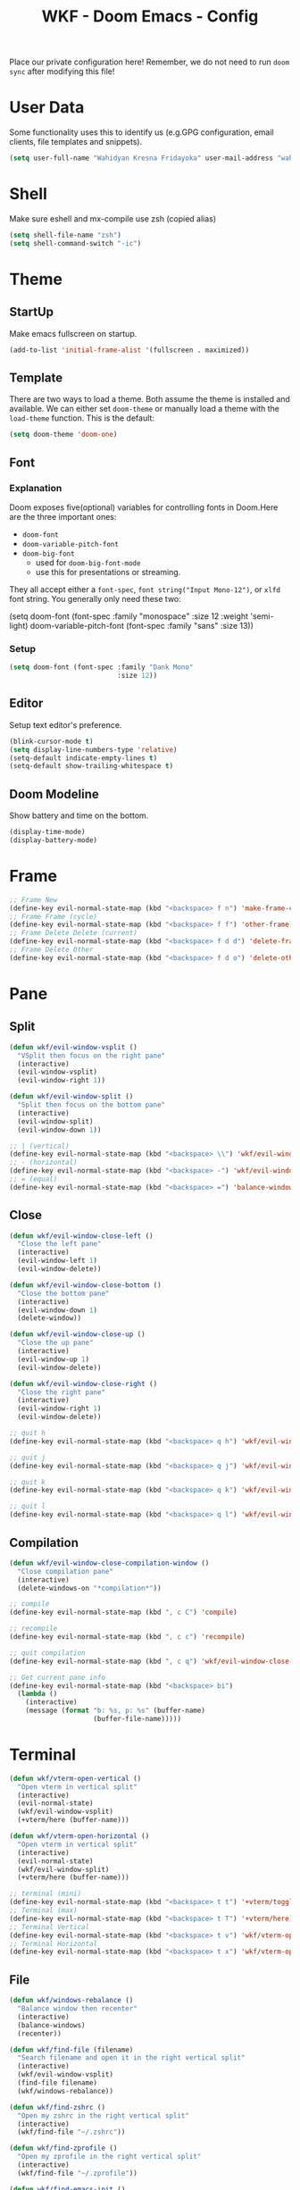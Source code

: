 #+TITLE: WKF - Doom Emacs - Config

Place our private configuration here! Remember, we do not need to run =doom sync= after modifying this file!

* User Data

Some functionality uses this to identify us (e.g.GPG configuration, email clients, file templates and snippets).

#+BEGIN_SRC emacs-lisp :results silent
(setq user-full-name "Wahidyan Kresna Fridayoka" user-mail-address "wahidyankf@gmail.com")
#+END_SRC

* Shell

Make sure eshell and mx-compile use zsh (copied alias)

#+BEGIN_SRC emacs-lisp :results silent
(setq shell-file-name "zsh")
(setq shell-command-switch "-ic")
#+END_SRC

* Theme
** StartUp

Make emacs fullscreen on startup.

#+BEGIN_SRC emacs-lisp :results silent
(add-to-list 'initial-frame-alist '(fullscreen . maximized))
#+END_SRC

** Template

There are two ways to load a theme. Both assume the theme is installed and available. We can either set =doom-theme= or manually load a theme with the =load-theme= function. This is the default:

#+BEGIN_SRC emacs-lisp :results silent
(setq doom-theme 'doom-one)
#+END_SRC

** Font

*** Explanation

Doom exposes five(optional) variables for controlling fonts in Doom.Here are the three important ones:

- =doom-font=
- =doom-variable-pitch-font=
- =doom-big-font=
  - used for =doom-big-font-mode=
  - use this for presentations or streaming.

They all accept either a =font-spec=, =font string("Input Mono-12")=, or =xlfd= font string. You generally only need these two:

#+BEGIN_EXAMPLE emacs-lisp :results silent
(setq doom-font
  (font-spec :family "monospace" :size 12 :weight 'semi-light)
  doom-variable-pitch-font (font-spec :family "sans" :size 13))
#+End_example

*** Setup

#+BEGIN_SRC emacs-lisp :results silent
(setq doom-font (font-spec :family "Dank Mono"
                           :size 12))
#+END_SRC

** Editor

Setup text editor's preference.

#+BEGIN_SRC emacs-lisp :results silent
(blink-cursor-mode t)
(setq display-line-numbers-type 'relative)
(setq-default indicate-empty-lines t)
(setq-default show-trailing-whitespace t)
#+END_SRC

** Doom Modeline

Show battery and time on the bottom.

#+BEGIN_SRC emacs-lisp :results silent
(display-time-mode)
(display-battery-mode)
#+END_SRC

* Frame

#+BEGIN_SRC emacs-lisp :results silent
;; Frame New
(define-key evil-normal-state-map (kbd "<backspace> f n") 'make-frame-command)
;; Frame Frame (cycle)
(define-key evil-normal-state-map (kbd "<backspace> f f") 'other-frame)
;; Frame Delete Delete (current)
(define-key evil-normal-state-map (kbd "<backspace> f d d") 'delete-frame)
;; Frame Delete Other
(define-key evil-normal-state-map (kbd "<backspace> f d o") 'delete-other-frames)
#+END_SRC

* Pane

** Split

#+BEGIN_SRC emacs-lisp :results silent
(defun wkf/evil-window-vsplit ()
  "VSplit then focus on the right pane"
  (interactive)
  (evil-window-vsplit)
  (evil-window-right 1))

(defun wkf/evil-window-split ()
  "Split then focus on the bottom pane"
  (interactive)
  (evil-window-split)
  (evil-window-down 1))

;; | (vertical)
(define-key evil-normal-state-map (kbd "<backspace> \\") 'wkf/evil-window-vsplit)
;; - (horizontal)
(define-key evil-normal-state-map (kbd "<backspace> -") 'wkf/evil-window-split)
;; = (equal)
(define-key evil-normal-state-map (kbd "<backspace> =") 'balance-windows)
#+END_SRC

** Close

#+BEGIN_SRC emacs-lisp :results silent
(defun wkf/evil-window-close-left ()
  "Close the left pane"
  (interactive)
  (evil-window-left 1)
  (evil-window-delete))

(defun wkf/evil-window-close-bottom ()
  "Close the bottom pane"
  (interactive)
  (evil-window-down 1)
  (delete-window))

(defun wkf/evil-window-close-up ()
  "Close the up pane"
  (interactive)
  (evil-window-up 1)
  (evil-window-delete))

(defun wkf/evil-window-close-right ()
  "Close the right pane"
  (interactive)
  (evil-window-right 1)
  (evil-window-delete))

;; quit h
(define-key evil-normal-state-map (kbd "<backspace> q h") 'wkf/evil-window-close-left)

;; quit j
(define-key evil-normal-state-map (kbd "<backspace> q j") 'wkf/evil-window-close-bottom)

;; quit k
(define-key evil-normal-state-map (kbd "<backspace> q k") 'wkf/evil-window-close-up)

;; quit l
(define-key evil-normal-state-map (kbd "<backspace> q l") 'wkf/evil-window-close-right)
#+END_SRC

** Compilation

#+BEGIN_SRC emacs-lisp :results silent
(defun wkf/evil-window-close-compilation-window ()
  "Close compilation pane"
  (interactive)
  (delete-windows-on "*compilation*"))

;; compile
(define-key evil-normal-state-map (kbd ", c C") 'compile)

;; recompile
(define-key evil-normal-state-map (kbd ", c c") 'recompile)

;; quit compilation
(define-key evil-normal-state-map (kbd ", c q") 'wkf/evil-window-close-compilation-window)
#+END_SRC

#+BEGIN_SRC emacs-lisp :results silent
;; Get current pane info
(define-key evil-normal-state-map (kbd "<backspace> bi")
  (lambda ()
    (interactive)
    (message (format "b: %s, p: %s" (buffer-name)
                     (buffer-file-name)))))
#+END_SRC

* Terminal

#+BEGIN_SRC emacs-lisp :results silent
(defun wkf/vterm-open-vertical ()
  "Open vterm in vertical split"
  (interactive)
  (evil-normal-state)
  (wkf/evil-window-vsplit)
  (+vterm/here (buffer-name)))

(defun wkf/vterm-open-horizontal ()
  "Open vterm in vertical split"
  (interactive)
  (evil-normal-state)
  (wkf/evil-window-split)
  (+vterm/here (buffer-name)))

;; terminal (mini)
(define-key evil-normal-state-map (kbd "<backspace> t t") '+vterm/toggle)
;; Terminal (max)
(define-key evil-normal-state-map (kbd "<backspace> t T") '+vterm/here)
;; Terminal Vertical
(define-key evil-normal-state-map (kbd "<backspace> t v") 'wkf/vterm-open-vertical)
;; Terminal Horizontal
(define-key evil-normal-state-map (kbd "<backspace> t x") 'wkf/vterm-open-horizontal)
#+END_SRC

** File

#+BEGIN_SRC emacs-lisp :results silent
(defun wkf/windows-rebalance ()
  "Balance window then recenter"
  (interactive)
  (balance-windows)
  (recenter))

(defun wkf/find-file (filename)
  "Search filename and open it in the right vertical split"
  (interactive)
  (wkf/evil-window-vsplit)
  (find-file filename)
  (wkf/windows-rebalance))

(defun wkf/find-zshrc ()
  "Open my zshrc in the right vertical split"
  (interactive)
  (wkf/find-file "~/.zshrc"))

(defun wkf/find-zprofile ()
  "Open my zprofile in the right vertical split"
  (interactive)
  (wkf/find-file "~/.zprofile"))

(defun wkf/find-emacs-init ()
  "Open my init.el in the right vertical split"
  (interactive)
  (wkf/find-file "~/.doom.d/init.el"))

(defun wkf/find-emacs-packages ()
  "Open my packages.el in the right vertical split"
  (interactive)
  (wkf/find-file "~/.doom.d/packages.el"))

(defun wkf/find-emacs-config-org ()
  "Open my config.org in the right vertical split"
  (interactive)
  (wkf/find-file "~/.doom.d/config.org"))

(defun wkf/find-emacs-config-el ()
  "Open my config.org in the right vertical split"
  (interactive)
  (wkf/find-file "~/.doom.d/config.el"))

(defun wkf/find-emacs-scratch ()
  "Open my scratch.el in the right vertical split"
  (interactive)
  (wkf/find-file "~/.doom.d/scratch.el"))

;; Config ZSH
(define-key evil-normal-state-map (kbd "<backspace> c z r") 'wkf/find-zshrc)
;; Config ZSH Profile
(define-key evil-normal-state-map (kbd "<backspace> c z p") 'wkf/find-zprofile)
;; Config Emacs Init.el
(define-key evil-normal-state-map (kbd "<backspace> c e i") 'wkf/find-emacs-init)
;; Config Emacs Packages.el
(define-key evil-normal-state-map (kbd "<backspace> c e p") 'wkf/find-emacs-packages)
;; Config Emacs Config.org
(define-key evil-normal-state-map (kbd "<backspace> c e c") 'wkf/find-emacs-config-org)
;; Config Emacs Config.el (compiled version)
(define-key evil-normal-state-map (kbd "<backspace> c e C") 'wkf/find-emacs-config-el)
;; Config Emacs Scratch.el
(define-key evil-normal-state-map (kbd "<backspace> c e s") 'wkf/find-emacs-scratch)
#+END_SRC

**  Editing

#+BEGIN_SRC emacs-lisp :results silent
(defun wkf/save-buffer ()
  "Save current buffer with custom lsp formatting"
  (interactive)
  (cond ((bound-and-true-p lsp-mode)
         (cond ((equal major-mode 'reason-mode)
                (lsp-format-buffer))
               (t (lsp-format-buffer))))
        ((equal major-mode 'emacs-lisp-mode)
         (elisp-format-buffer))
        (t nil))
  (save-buffer))

;; Write
(define-key evil-normal-state-map (kbd ", w") 'wkf/save-buffer)

;; Quit
(define-key evil-normal-state-map (kbd ", q") 'delete-window)
#+END_SRC

* Git

#+BEGIN_SRC emacs-lisp :results silent
;; Git Wkf Update All
(defun wkf/git-wkf-update-all ()
  (interactive)
  (let* ((output-buffer (generate-new-buffer "*Async shell command*"))
         (proc (progn (compile (format "git_wkf_update_all"))
                      (get-buffer-process output-buffer))))))

(define-key evil-normal-state-map (kbd "<backspace> g w u a") 'wkf/git-wkf-update-all)
#+END_SRC

* Plugin - Wakatime

#+BEGIN_SRC emacs-lisp :results silent
(use-package! wakatime-mode
  :hook (after-init . global-wakatime-mode))
#+END_SRC

* Plugin - LSP Mode
** LSP Mode

#+BEGIN_SRC emacs-lisp :results silent
(use-package! lsp-mode
  :hook (reason-mode . lsp)
  :hook (haskell-mode . lsp)
  :hook (tuareg-mode . lsp)
  :config (lsp-register-client (make-lsp-client :new-connection (lsp-stdio-connection "ocamllsp")
                                                :major-modes '(tuareg-mode)
                                                :notification-handlers (ht ("client/registerCapability"
                                                                            'ignore))
                                                :priority 1
                                                :server-id 'ocaml-ls))
  :config (lsp-register-client (make-lsp-client :new-connection (lsp-stdio-connection
                                                                 "~/.doom.d/rls-macos/reason-language-server")
                                                :major-modes '(reason-mode)
                                                :notification-handlers (ht ("client/registerCapability"
                                                                            'ignore))
                                                :priority 1
                                                :server-id 'reason-ls))
  :config (setq lsp-lens-auto-enable t)
  :commands (lsp-mode lsp-define-stdio-client))
#+END_SRC

** LSP UI

#+BEGIN_SRC emacs-lisp :results silent
(use-package! lsp-ui
  :hook (lsp-mode . lsp-ui-mode)
  :config (set-lookup-handlers! 'lsp-ui-mode
            :definition #'lsp-ui-peek-find-definitions
            :references #'lsp-ui-peek-find-references)
  (setq lsp-ui-doc-max-height 16 lsp-ui-doc-max-width 50 lsp-ui-sideline-ignore-duplicate t))
#+END_SRC

** Company LSP

#+BEGIN_SRC emacs-lisp :results silent
(use-package! company-lsp
  :after lsp-mode
  :config (set-company-backend! 'lsp-mode 'company-lsp)
  (setq company-lsp-enable-recompletion t))
#+END_SRC

** Intellisense

To get information about any of these functions/macros, move the cursor over the highlighted symbol at press =K= (non-evil users must press =C-c g k=). This will open documentation for it, including demos of how they are used.

#+BEGIN_SRC emacs-lisp :results silent
(defun wkf/gdef ()
  "Open +lookup/definition in the split window below"
  (interactive)
  (+lookup/definition (doom-thing-at-point-or-region))
  (evil-window-split)
  (evil-jump-backward-swap)
  (evil-window-down 1)
  (balance-windows)
  (recenter))

(defun wkf/gdoc ()
  "Open +lookup/documentation in the mini buffer"
  (interactive)
  (+lookup/documentation (doom-thing-at-point-or-region))
  (evil-window-down 1)
  (balance-windows)
  (recenter))

;; doKumentation
(define-key evil-normal-state-map (kbd "K") 'lsp-ui-doc-glance)
;; Go to Definition
(define-key evil-normal-state-map (kbd ", g d") 'wkf/gdef)
;; Go to doKumentation
(define-key evil-normal-state-map (kbd ", g k") 'wkf/gdoc)
#+END_SRC

** Haskell

#+BEGIN_SRC emacs-lisp :results silent
(use-package! lsp-haskell
  :after lsp-mode
  :config (setq lsp-haskell-process-path-hie "hie-wrapper")
  (lsp-haskell-set-formatter-floskell))

;; Git Wkf Update All
(defun wkf/haskell-compile ()
  (interactive)
  (let* ((output-buffer (generate-new-buffer "*Async shell command*"))
         (proc (progn (compile (format
                                "ghc -fwarn-incomplete-patterns %s -e \"return \(\)\"; echo finished"
                                (buffer-file-name)))
                      (get-buffer-process output-buffer))))))

(evil-define-key 'normal haskell-mode-map (kbd ", C") 'wkf/haskell-compile)
#+END_SRC

** ReasonML

#+BEGIN_SRC emacs-lisp :results silent
(use-package! reason-mode
  :mode "\\.re$"
  :hook (before-save . (lambda ()
                         (when (equal major-mode 'reason-mode)
                          (refmt)))))
#+END_SRC

** Emacs Lisp

#+BEGIN_SRC emacs-lisp :results silent
(add-hook 'emacs-lisp-mode-hook 'turn-on-eldoc-mode)
#+END_SRC

** DAP Mode

#+BEGIN_SRC emacs-lisp :results silent
(use-package! dap-mode
  :after lsp-mode
  :config (dap-mode t)
  (dap-ui-mode t))
#+END_SRC

** TypeScript

#+BEGIN_SRC emacs-lisp :results silent
(use-package! lsp-typescript
  :when (featurep! +javascript)
  :hook ((js2-mode typescript-mode) . lsp-typescript-enable))
#+END_SRC

** CSS

#+BEGIN_SRC emacs-lisp :results silent
(use-package! lsp-css
  :when (featurep! +css)
  :hook ((css-mode less-mode scss-mode) . lsp-css-enable))
#+END_SRC

** Sh

#+BEGIN_SRC emacs-lisp :results silent
(when (featurep! +sh)
  (after! sh-script (lsp-define-stdio-client lsp-sh #'projectile-project-root '("bash-language-server"
                                                                                "start"))
    (add-hook 'sh-mode-hook #'lsp-sh-enable)))
#+END_SRC

* Plugin - Org Mode
** Directory

If you use =org= and don't want your org files in the default location below, change =org-directory=. It must be set before org loads!

#+BEGIN_SRC emacs-lisp :results silent
(setq org-directory "~/wkf-org/")
#+END_SRC

** Editing

#+BEGIN_SRC emacs-lisp :results silent
;; Org SRC Edit
(evil-define-key 'normal org-mode-map (kbd "<backspace> o s '") 'org-edit-special)

;; Org SRC Format
(evil-define-key 'normal org-mode-map (kbd "<backspace> o s f")
  (kbd "<backspace> o s ' , w : q"))
#+END_SRC

** Snippet

#+BEGIN_SRC emacs-lisp :results silent
(defun wkf/org-src-elisp ()
  "Insert Org SRC for elisp"
  (interactive)
  (progn (insert "#+BEGIN_SRC emacs-lisp :results silent")
         (evil-normal-state)
         (evil-open-below 1)
         (insert "#+END_SRC")
         (evil-normal-state)
         (evil-open-above 1)))

(evil-define-key 'normal org-mode-map (kbd "<f8>sel") 'wkf/org-src-elisp)
#+END_SRC

** Images

#+BEGIN_SRC emacs-lisp :results silent
(add-hook 'org-mode-hook 'org-display-user-inline-images)
(add-hook 'org-mode-hook 'org-display-inline-images)
(add-hook 'org-mode-hook 'org-redisplay-inline-images)

;; Org Images toggle(z)
(evil-define-key 'normal org-mode-map (kbd "<backspace> o i z") 'org-toggle-inline-images)
;; Org Images yes
(evil-define-key 'normal org-mode-map (kbd "<backspace> o i y") 'org-display-inline-images)
;; Org Images no
(evil-define-key 'normal org-mode-map (kbd "<backspace> o i n") 'org-remove-inline-images)
#+END_SRC

** Open at Point

#+BEGIN_SRC emacs-lisp :results silent
(defun wkf/org-open-at-point ()
  "Put org-mode's open at point's content to the right vertical split"
  (interactive)
  (evil-window-vsplit)
  (evil-window-right 1)
  (org-open-at-point)
  (balance-windows))

;; Org Open
(evil-define-key 'normal org-mode-map (kbd "<backspace> o o") 'wkf/org-open-at-point)
#+END_SRC

** Org Tree Slide

#+BEGIN_SRC emacs-lisp :results silent
;; Org Presentation
(evil-define-key 'normal org-mode-map (kbd "<backspace> o p") 'org-tree-slide-mode)
;; >
(evil-define-key 'normal org-mode-map (kbd "s-.") 'org-tree-slide-move-next-tree)
;; <
(evil-define-key 'normal org-mode-map (kbd "s-,") 'org-tree-slide-move-previous-tree)
#+END_SRC

* Plugin - DeadGrep

#+BEGIN_SRC emacs-lisp :results silent
(define-key evil-normal-state-map (kbd ", d g g") 'deadgrep)
(define-key evil-normal-state-map (kbd ", d g r") 'deadgrep-restart)
#+END_SRC

